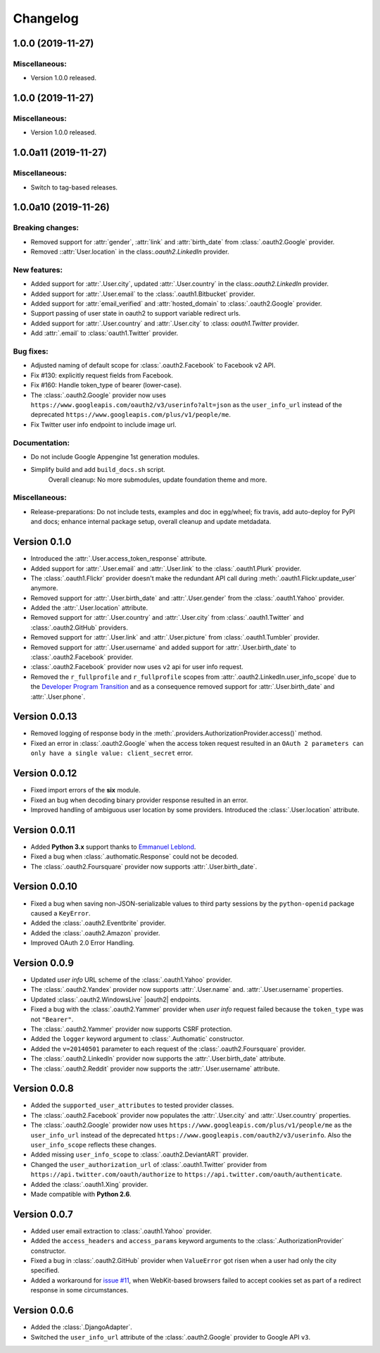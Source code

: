 ..
    DO NOT EDIT HERE!

    This FILE IS GENERATED by towncrier https://towncrier.readthedocs.io/en/

    DO NOT EDIT HERE!

    Create a news fragment in the "news" folder instead.

    The news files are one per issue, best using the issue-number or pull-request (PR) number as filename prefix.

    towncrier has a few standard types of news fragments, signified by the file extension. These are:

      .breaking: Signifying a deprecation or removal of public API.
      .feature: Signifying a new feature.
      .bugfix: Signifying a bug fix.
      .doc: Signifying a documentation improvement.
      .misc: A ticket has been closed, but it is not of interest to users.

    Example:

    - "1234.bugfix"
    - for two separate fixes in one PR  "3423-1.bugfix" and "3423-2.bugfix"

    Sphinx Syntax is allowed.


Changelog
=========

..
  DO NOT EDIT HERE!

  Below towncrier inserts the output before release!

.. towncrier release notes start

1.0.0 (2019-11-27)
------------------

Miscellaneous:
~~~~~~~~~~~~~~

- Version 1.0.0 released.


1.0.0 (2019-11-27)
------------------

Miscellaneous:
~~~~~~~~~~~~~~

- Version 1.0.0 released.


1.0.0a11 (2019-11-27)
---------------------

Miscellaneous:
~~~~~~~~~~~~~~

- Switch to tag-based releases.


1.0.0a10 (2019-11-26)
---------------------

Breaking changes:
~~~~~~~~~~~~~~~~~

- Removed support for :attr:`gender`, :attr:`link` and :attr:`birth_date` from :class:`.oauth2.Google` provider.
- Removed ::attr:`User.location` in the class:`.oauth2.LinkedIn` provider.


New features:
~~~~~~~~~~~~~

- Added support for :attr:`.User.city`, updated :attr:`.User.country` in the class:`.oauth2.LinkedIn` provider.
- Added support for :attr:`.User.email` to the :class:`.oauth1.Bitbucket` provider.
- Added support for :attr:`email_verified` and :attr:`hosted_domain` to :class:`.oauth2.Google` provider.
- Support passing of user state in oauth2 to support variable redirect urls.
- Added support for :attr:`.User.country` and :attr:`.User.city` to :class: `oauth1.Twitter` provider.
- Add :attr:`.email` to :class:`oauth1.Twitter` provider.


Bug fixes:
~~~~~~~~~~

- Adjusted naming of default scope for :class:`.oauth2.Facebook` to Facebook v2 API.
- Fix #130: explicitly request fields from Facebook.
- Fix #160: Handle token_type of bearer (lower-case).
- The :class:`.oauth2.Google` provider now uses
  ``https://www.googleapis.com/oauth2/v3/userinfo?alt=json`` as the ``user_info_url``
  instead of the deprecated ``https://www.googleapis.com/plus/v1/people/me``.
- Fix Twitter user info endpoint to include image url.


Documentation:
~~~~~~~~~~~~~~

- Do not include Google Appengine 1st generation modules.
- Simplify build and add ``build_docs.sh`` script.
    Overall cleanup: No more submodules, update foundation theme and more.


Miscellaneous:
~~~~~~~~~~~~~~

- Release-preparations:
  Do not include tests, examples and doc in egg/wheel;
  fix travis, add auto-deploy for PyPI and docs;
  enhance internal package setup, overall cleanup and update metdadata.


Version 0.1.0
-------------

* Introduced the :attr:`.User.access_token_response` attribute.
* Added support for :attr:`.User.email` and :attr:`.User.link` to the
  :class:`.oauth1.Plurk` provider.
* The :class:`.oauth1.Flickr` provider doesn't make the redundant API call
  during :meth:`.oauth1.Flickr.update_user` anymore.
* Removed support for :attr:`.User.birth_date` and :attr:`.User.gender`
  from the :class:`.oauth1.Yahoo` provider.
* Added the :attr:`.User.location` attribute.
* Removed support for :attr:`.User.country` and :attr:`.User.city` from
  :class:`.oauth1.Twitter` and :class:`.oauth2.GitHub` providers.
* Removed support for :attr:`.User.link` and :attr:`.User.picture` from
  :class:`.oauth1.Tumbler` provider.
* Removed support for :attr:`.User.username` and added support for
  :attr:`.User.birth_date` to :class:`.oauth2.Facebook` provider.
* :class:`.oauth2.Facebook` provider now uses ``v2`` api for user info request.
* Removed the ``r_fullprofile`` and ``r_fullprofile`` scopes from
  :attr:`.oauth2.LinkedIn.user_info_scope` due to the
  `Developer Program Transition <https://developer.linkedin.com/support/
  developer-program-transition>`__ and as a consequence removed support for
  :attr:`.User.birth_date` and :attr:`.User.phone`.

Version 0.0.13
--------------

* Removed logging of response body in the
  :meth:`.providers.AuthorizationProvider.access()` method.
* Fixed an error in :class:`.oauth2.Google` when the access token request
  resulted in an
  ``OAuth 2 parameters can only have a single value: client_secret`` error.

Version 0.0.12
--------------

* Fixed import errors of the **six** module.
* Fixed an bug when decoding binary provider response resulted in an error.
* Improved handling of ambiguous user location by some providers. Introduced
  the :class:`.User.location` attribute.

Version 0.0.11
--------------

* Added **Python 3.x** support thanks to
  `Emmanuel Leblond <https://github.com/touilleMan>`__.
* Fixed a bug when :class:`.authomatic.Response` could not be decoded.
* The :class:`.oauth2.Foursquare` provider now supports
  :attr:`.User.birth_date`.

Version 0.0.10
--------------

* Fixed a bug when saving non-JSON-serializable values to third party sessions
  by the ``python-openid`` package caused a ``KeyError``.
* Added the :class:`.oauth2.Eventbrite` provider.
* Added the :class:`.oauth2.Amazon` provider.
* Improved OAuth 2.0 Error Handling.

Version 0.0.9
-------------

* Updated *user info* URL scheme of the :class:`.oauth1.Yahoo` provider.
* The :class:`.oauth2.Yandex` provider now supports :attr:`.User.name` and.
  :attr:`.User.username` properties.
* Updated :class:`.oauth2.WindowsLive` |oauth2| endpoints.
* Fixed a bug with the :class:`.oauth2.Yammer` provider when *user info* request
  failed because the ``token_type`` was not ``"Bearer"``.
* The :class:`.oauth2.Yammer` provider now supports CSRF protection.
* Added the ``logger`` keyword argument to :class:`.Authomatic` constructor.
* Added the ``v=20140501`` parameter to each request of the
  :class:`.oauth2.Foursquare` provider.
* The :class:`.oauth2.LinkedIn` provider now supports the
  :attr:`.User.birth_date` attribute.
* The :class:`.oauth2.Reddit` provider now supports the
  :attr:`.User.username` attribute.

Version 0.0.8
-------------

* Added the ``supported_user_attributes`` to tested provider classes.
* The :class:`.oauth2.Facebook` provider now populates the :attr:`.User.city`
  and :attr:`.User.country` properties.
* The :class:`.oauth2.Google` prowider now uses
  ``https://www.googleapis.com/plus/v1/people/me`` as the ``user_info_url`` instead of
  the deprecated ``https://www.googleapis.com/oauth2/v3/userinfo``. Also the
  ``user_info_scope`` reflects these changes.
* Added missing ``user_info_scope`` to :class:`.oauth2.DeviantART` provider.
* Changed the ``user_authorization_url`` of :class:`.oauth1.Twitter` provider from
  ``https://api.twitter.com/oauth/authorize`` to
  ``https://api.twitter.com/oauth/authenticate``.
* Added the :class:`.oauth1.Xing` provider.
* Made compatible with **Python 2.6**.


Version 0.0.7
-------------

* Added user email extraction to :class:`.oauth1.Yahoo` provider.
* Added the ``access_headers`` and ``access_params``
  keyword arguments to the :class:`.AuthorizationProvider` constructor.
* Fixed a bug in :class:`.oauth2.GitHub` provider when ``ValueError`` got risen
  when a user had only the city specified.
* Added a workaround for
  `issue #11 <https://github.com/peterhudec/authomatic/issues/11>`__,
  when WebKit-based browsers failed to accept cookies set as part of a
  redirect response in some circumstances.

Version 0.0.6
-------------

* Added the :class:`.DjangoAdapter`.
* Switched the ``user_info_url`` attribute of the :class:`.oauth2.Google`
  provider to Google API ``v3``.

